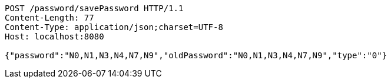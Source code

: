 [source,http,options="nowrap"]
----
POST /password/savePassword HTTP/1.1
Content-Length: 77
Content-Type: application/json;charset=UTF-8
Host: localhost:8080

{"password":"N0,N1,N3,N4,N7,N9","oldPassword":"N0,N1,N3,N4,N7,N9","type":"0"}
----